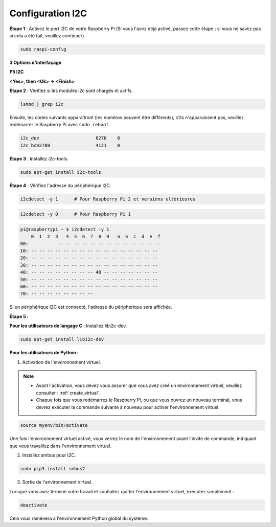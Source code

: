 .. _i2c_config:

Configuration I2C
====================

**Étape 1** : Activez le port I2C de votre Raspberry Pi (Si vous l'avez
déjà activé, passez cette étape ; si vous ne savez pas si cela a été fait,
veuillez continuer).

.. raw:: html

   <run></run>
 
.. code-block:: 

    sudo raspi-config

**3 Options d'interfaçage**

.. image:: img/image282.png
    :align: center

**P5 I2C**

.. image:: img/image283.png
    :align: center

**<Yes>, then <Ok> -> <Finish>**

.. image:: img/image284.png
    :align: center

**Étape 2** : Vérifiez si les modules i2c sont chargés et actifs.

.. raw:: html

   <run></run>
 
.. code-block:: 

    lsmod | grep i2c

Ensuite, les codes suivants apparaîtront (les numéros peuvent être différents), s'ils n'apparaissent pas, veuillez redémarrer le Raspberry Pi avec ``sudo reboot``.

.. code-block:: 

    i2c_dev                     6276    0
    i2c_bcm2708                 4121    0

**Étape 3** : Installez i2c-tools.

.. raw:: html

   <run></run>
 
.. code-block:: 

    sudo apt-get install i2c-tools

**Étape 4** : Vérifiez l'adresse du périphérique I2C.

.. raw:: html

   <run></run>
  
.. code-block:: 

    i2cdetect -y 1      # Pour Raspberry Pi 2 et versions ultérieures

.. raw:: html

   <run></run>
 
.. code-block:: 

    i2cdetect -y 0      # Pour Raspberry Pi 1


.. code-block:: 

    pi@raspberrypi ~ $ i2cdetect -y 1
        0  1  2  3   4  5  6  7  8  9   a  b  c  d  e  f
    00:           -- -- -- -- -- -- -- -- -- -- -- -- --
    10: -- -- -- -- -- -- -- -- -- -- -- -- -- -- -- --
    20: -- -- -- -- -- -- -- -- -- -- -- -- -- -- -- --
    30: -- -- -- -- -- -- -- -- -- -- -- -- -- -- -- --
    40: -- -- -- -- -- -- -- -- 48 -- -- -- -- -- -- --
    50: -- -- -- -- -- -- -- -- -- -- -- -- -- -- -- --
    60: -- -- -- -- -- -- -- -- -- -- -- -- -- -- -- --
    70: -- -- -- -- -- -- -- --

Si un périphérique I2C est connecté, l'adresse du périphérique sera affichée.

**Étape 5 :**

**Pour les utilisateurs de langage C :** Installez libi2c-dev.

.. raw:: html

   <run></run>
 
.. code-block:: 

    sudo apt-get install libi2c-dev 

**Pour les utilisateurs de Python :**

1. Activation de l'environnement virtuel.

.. note::
    
    * Avant l'activation, vous devez vous assurer que vous avez créé un environnement virtuel, veuillez consulter : :ref:`create_virtual`.

    * Chaque fois que vous redémarrez le Raspberry Pi, ou que vous ouvrez un nouveau terminal, vous devrez exécuter la commande suivante à nouveau pour activer l'environnement virtuel.

.. raw:: html

    <run></run>

.. code-block:: shell

    source myenv/bin/activate

Une fois l'environnement virtuel activé, vous verrez le nom de l'environnement avant l'invite de commande, indiquant que vous travaillez dans l'environnement virtuel.


2. Installez smbus pour I2C.

.. raw:: html

    <run></run>
 
.. code-block:: 

    sudo pip3 install smbus2


3. Sortie de l'environnement virtuel.

Lorsque vous avez terminé votre travail et souhaitez quitter l'environnement virtuel, exécutez simplement :

.. raw:: html

    <run></run>

.. code-block:: shell

    deactivate

Cela vous ramènera à l'environnement Python global du système.
